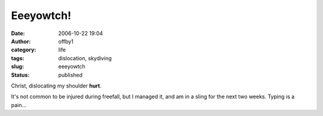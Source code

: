 Eeeyowtch!
##########
:date: 2006-10-22 19:04
:author: offby1
:category: life
:tags: dislocation, skydiving
:slug: eeeyowtch
:status: published

Christ, dislocating my shoulder **hurt**.

It's not common to be injured during freefall, but I managed it, and am
in a sling for the next two weeks. Typing is a pain...
